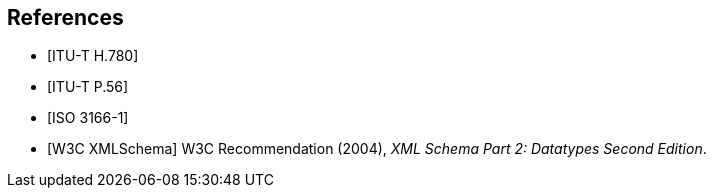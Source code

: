 
[bibliography]
== References

// list of recommendations to which the text applies, for example: 

// References below are set to be fetched automatically
// To verify the reference lookup syntax for all the supported flavors,
// visit: https://www.metanorma.com/author/topics/building/reference-lookup/#reference-lookup-syntax
* [[[h780,ITU-T H.780]]]

* [[[p56,ITU-T P.56]]]

* [[[iso3166,ISO 3166-1]]]

* [[[xmlschema, W3C XMLSchema]]] W3C Recommendation (2004), _XML Schema Part 2: Datatypes Second Edition_.